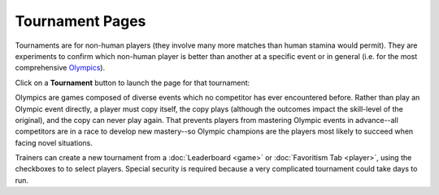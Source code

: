 ================
Tournament Pages
================

Tournaments are for non-human players (they involve many more matches 
than human stamina would permit). They are experiments to confirm 
which non-human player is better than another at a specific event or 
in general (i.e. for the most comprehensive Olympics_).  

Click on a **Tournament** button |tournamentbutton| to launch the page 
for that tournament: 

.. image:: releases/images/Beryllium.png

.. _Olympics:
Olympics are games composed of diverse events which no competitor
has ever encountered before. Rather than play an Olympic event 
directly, a player must copy itself, the copy plays (although the
outcomes impact the skill-level of the original), and the copy can never 
play again. That prevents players from mastering Olympic events in
advance--all competitors are in a race to develop new mastery--so 
Olympic champions are the players most likely to succeed when facing 
novel situations. 

Trainers can create a new tournament from a :doc:`Leaderboard <game>` or 
:doc:`Favoritism Tab <player>`, using the checkboxes to to select players. Special
security is required because a very complicated tournament could take 
days to run.  

.. |tournamentbutton| image:: releases/images/tournamentbutton.png
